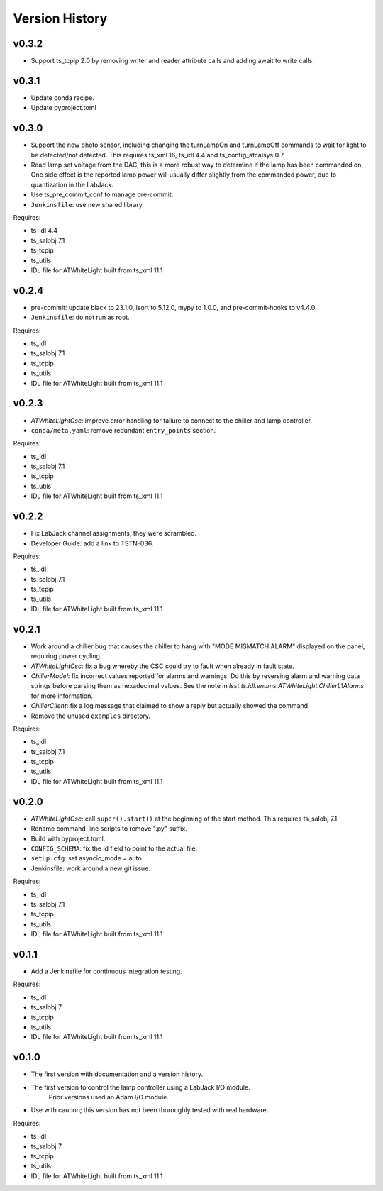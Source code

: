 .. py:currentmodule:: lsst.ts.atwhitelight

.. _lsst.ts.atwhitelight.version_history:

###############
Version History
###############

v0.3.2
------

* Support ts_tcpip 2.0 by removing writer and reader attribute calls and adding await to write calls.

v0.3.1
------

* Update conda recipe.
* Update pyproject.toml

v0.3.0
------

* Support the new photo sensor, including changing the turnLampOn and turnLampOff commands to wait for light to be detected/not detected.
  This requires ts_xml 16, ts_idl 4.4 and ts_config_atcalsys 0.7.
* Read lamp set voltage from the DAC; this is a more robust way to determine if the lamp has been commanded on.
  One side effect is the reported lamp power will usually differ slightly from the commanded power, due to quantization in the LabJack.
* Use ts_pre_commit_conf to manage pre-commit.
* ``Jenkinsfile``: use new shared library.

Requires:

* ts_idl 4.4
* ts_salobj 7.1
* ts_tcpip
* ts_utils
* IDL file for ATWhiteLight built from ts_xml 11.1

v0.2.4
------

* pre-commit: update black to 23.1.0, isort to 5.12.0, mypy to 1.0.0, and pre-commit-hooks to v4.4.0.
* ``Jenkinsfile``: do not run as root.

Requires:

* ts_idl
* ts_salobj 7.1
* ts_tcpip
* ts_utils
* IDL file for ATWhiteLight built from ts_xml 11.1

v0.2.3
------

* `ATWhiteLightCsc`: improve error handling for failure to connect to the chiller and lamp controller.
* ``conda/meta.yaml``: remove redundant ``entry_points`` section.

Requires:

* ts_idl
* ts_salobj 7.1
* ts_tcpip
* ts_utils
* IDL file for ATWhiteLight built from ts_xml 11.1

v0.2.2
------

* Fix LabJack channel assignments; they were scrambled.
* Developer Guide: add a link to TSTN-036.

Requires:

* ts_idl
* ts_salobj 7.1
* ts_tcpip
* ts_utils
* IDL file for ATWhiteLight built from ts_xml 11.1

v0.2.1
------

* Work around a chiller bug that causes the chiller to hang with "MODE MISMATCH ALARM" displayed on the panel, requiring power cycling.
* `ATWhiteLightCsc`: fix a bug whereby the CSC could try to fault when already in fault state.
* `ChillerModel`: fix incorrect values reported for alarms and warnings.
  Do this by reversing alarm and warning data strings before parsing them as hexadecimal values.
  See the note in `lsst.ts.idl.enums.ATWhiteLight.ChillerL1Alarms` for more information.
* `ChillerClient`: fix a log message that claimed to show a reply but actually showed the command.
* Remove the unused ``examples`` directory.

Requires:

* ts_idl
* ts_salobj 7.1
* ts_tcpip
* ts_utils
* IDL file for ATWhiteLight built from ts_xml 11.1

v0.2.0
------

* `ATWhiteLightCsc`: call ``super().start()`` at the beginning of the start method.
  This requires ts_salobj 7.1.
* Rename command-line scripts to remove ".py" suffix.
* Build with pyproject.toml.
* ``CONFIG_SCHEMA``: fix the id field to point to the actual file.
* ``setup.cfg``: set asyncio_mode = auto.
* Jenkinsfile: work around a new git issue.

Requires:

* ts_idl
* ts_salobj 7.1
* ts_tcpip
* ts_utils
* IDL file for ATWhiteLight built from ts_xml 11.1

v0.1.1
------

* Add a Jenkinsfile for continuous integration testing.

Requires:

* ts_idl
* ts_salobj 7
* ts_tcpip
* ts_utils
* IDL file for ATWhiteLight built from ts_xml 11.1

v0.1.0
------

* The first version with documentation and a version history.
* The first version to control the lamp controller using a LabJack I/O module.
   Prior versions used an Adam I/O module.
* Use with caution; this version has not been thoroughly tested with real hardware.

Requires:

* ts_idl
* ts_salobj 7
* ts_tcpip
* ts_utils
* IDL file for ATWhiteLight built from ts_xml 11.1
